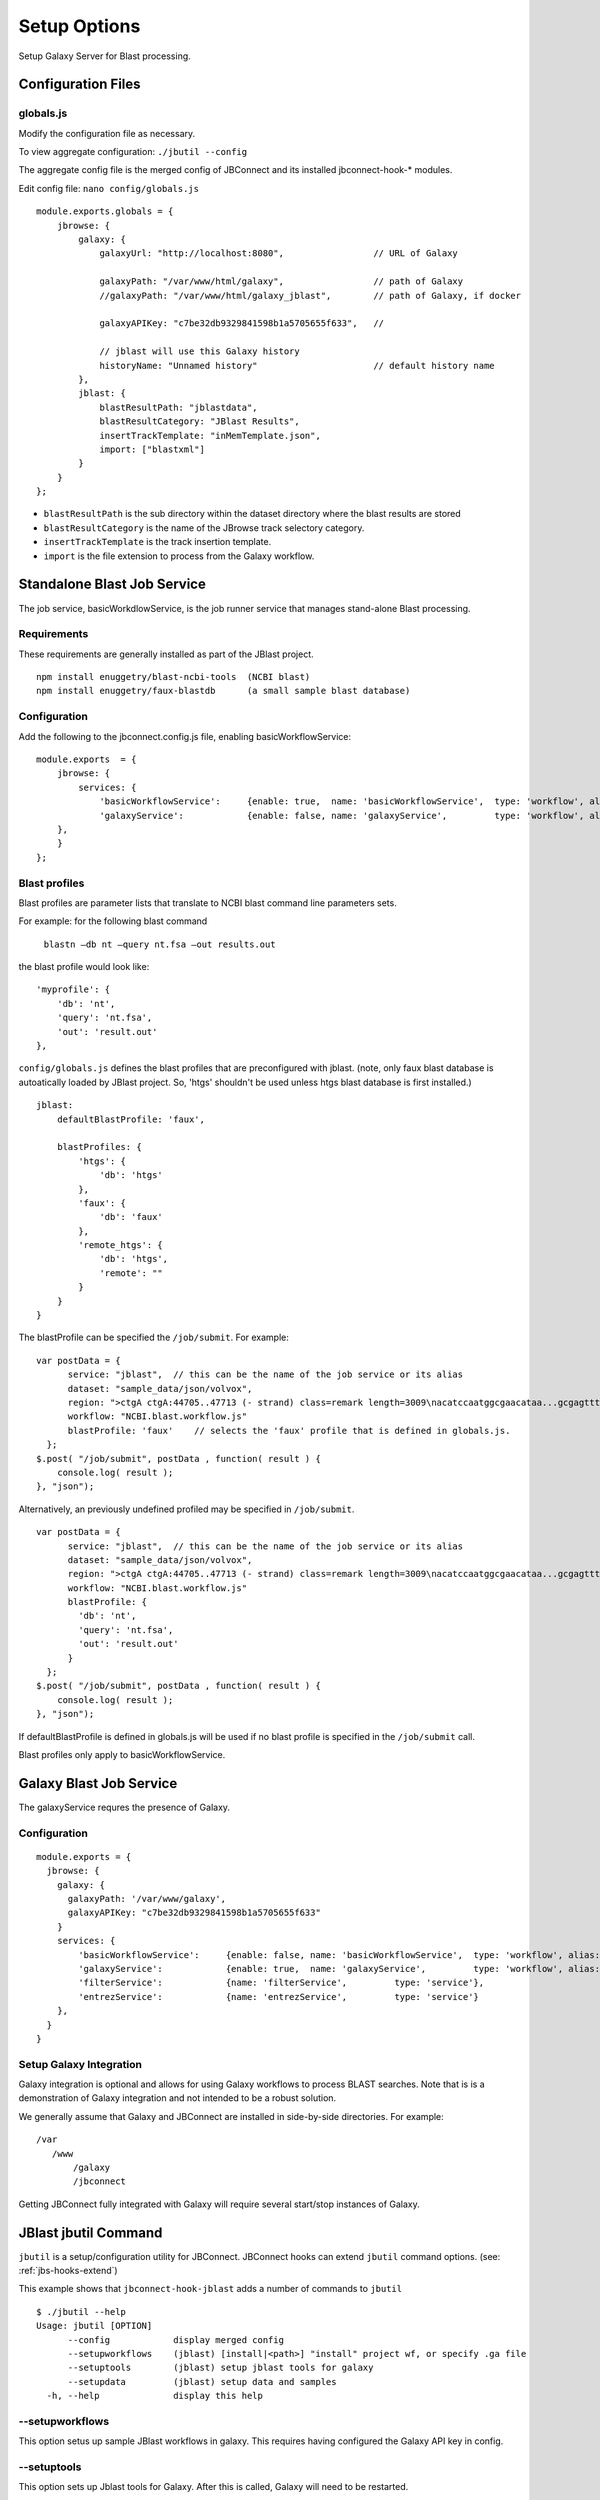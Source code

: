 **************
Setup Options
**************

Setup Galaxy Server for Blast processing.

Configuration Files
===================

.. _jbl-globals-js

globals.js
----------

Modify the configuration file as necessary.

To view aggregate configuration: ``./jbutil --config``

The aggregate config file is the merged config of JBConnect and its installed jbconnect-hook-*
modules.

Edit config file: ``nano config/globals.js``

:: 

    module.exports.globals = {
        jbrowse: {
            galaxy: {
                galaxyUrl: "http://localhost:8080",                 // URL of Galaxy

                galaxyPath: "/var/www/html/galaxy",                 // path of Galaxy
                //galaxyPath: "/var/www/html/galaxy_jblast",        // path of Galaxy, if docker

                galaxyAPIKey: "c7be32db9329841598b1a5705655f633",   //

                // jblast will use this Galaxy history
                historyName: "Unnamed history"                      // default history name
            },
            jblast: {
                blastResultPath: "jblastdata",                      
                blastResultCategory: "JBlast Results",
                insertTrackTemplate: "inMemTemplate.json",
                import: ["blastxml"]
            }
        }
    };

* ``blastResultPath`` is the sub directory within the dataset directory where the blast results are stored
* ``blastResultCategory`` is the name of the JBrowse track selectory category.
* ``insertTrackTemplate`` is the track insertion template.
* ``import`` is the file extension to process from the Galaxy workflow.


Standalone Blast Job Service
============================

The job service, basicWorkdlowService, is the job runner service that manages stand-alone 
Blast processing.

Requirements
------------

These requirements are generally installed as part of the JBlast project.

::

    npm install enuggetry/blast-ncbi-tools  (NCBI blast)
    npm install enuggetry/faux-blastdb      (a small sample blast database)


Configuration
-------------

Add the following to the jbconnect.config.js file, enabling basicWorkflowService:

::

    module.exports  = {
        jbrowse: {
            services: {
                'basicWorkflowService':     {enable: true,  name: 'basicWorkflowService',  type: 'workflow', alias: "jblast"},
                'galaxyService':            {enable: false, name: 'galaxyService',         type: 'workflow', alias: "jblast"}
        },
        }
    };



Blast profiles
--------------

Blast profiles are parameter lists that translate to NCBI blast command line parameters sets.

For example: for the following blast command

    ``blastn –db nt –query nt.fsa –out results.out``

the blast profile would look like:

::

                'myprofile': {
                    'db': 'nt',
                    'query': 'nt.fsa',
                    'out': 'result.out'
                },


``config/globals.js`` defines the blast profiles that are preconfigured with jblast.
(note, only faux blast database is autoatically loaded by JBlast project.  So, 'htgs' shouldn't be used unless htgs blast database is first installed.)

::

        jblast:
            defaultBlastProfile: 'faux',

            blastProfiles: {
                'htgs': {
                    'db': 'htgs'
                },
                'faux': {
                    'db': 'faux'
                },
                'remote_htgs': {
                    'db': 'htgs',
                    'remote': ""
                }
            }
        }


The blastProfile can be specified the ``/job/submit``.  For example: 
::

    var postData = {
          service: "jblast",  // this can be the name of the job service or its alias
          dataset: "sample_data/json/volvox",
          region: ">ctgA ctgA:44705..47713 (- strand) class=remark length=3009\nacatccaatggcgaacataa...gcgagttt",
          workflow: "NCBI.blast.workflow.js"
          blastProfile: 'faux'    // selects the 'faux' profile that is defined in globals.js.
      };
    $.post( "/job/submit", postData , function( result ) {
        console.log( result );
    }, "json");


Alternatively, an previously undefined profiled may be specified in ``/job/submit``.
::

    var postData = {
          service: "jblast",  // this can be the name of the job service or its alias
          dataset: "sample_data/json/volvox",
          region: ">ctgA ctgA:44705..47713 (- strand) class=remark length=3009\nacatccaatggcgaacataa...gcgagttt",
          workflow: "NCBI.blast.workflow.js"
          blastProfile: {
            'db': 'nt',
            'query': 'nt.fsa',
            'out': 'result.out'
          }
      };
    $.post( "/job/submit", postData , function( result ) {
        console.log( result );
    }, "json");


If defaultBlastProfile is defined in globals.js will be used if no blast profile is specified in the ``/job/submit`` call.

Blast profiles only apply to basicWorkflowService.


Galaxy Blast Job Service
========================

The galaxyService requres the presence of Galaxy.


Configuration
-------------

::

    module.exports = {
      jbrowse: {
        galaxy: {
          galaxyPath: '/var/www/galaxy',
          galaxyAPIKey: "c7be32db9329841598b1a5705655f633"
        }
        services: {
            'basicWorkflowService':     {enable: false, name: 'basicWorkflowService',  type: 'workflow', alias: "jblast"},
            'galaxyService':            {enable: true,  name: 'galaxyService',         type: 'workflow', alias: "jblast"},
            'filterService':            {name: 'filterService',         type: 'service'},
            'entrezService':            {name: 'entrezService',         type: 'service'}
        },
      }
    }


Setup Galaxy Integration
------------------------

Galaxy integration is optional and allows for using Galaxy workflows to process BLAST searches.
Note that is is a demonstration of Galaxy integration and not intended to be a robust solution.

We generally assume that Galaxy and JBConnect are installed in side-by-side directories.
For example:

::

    /var
       /www
           /galaxy
           /jbconnect


Getting JBConnect fully integrated with Galaxy will require several start/stop instances of Galaxy.





JBlast jbutil Command
=====================

``jbutil`` is a setup/configuration utility for JBConnect. JBConnect hooks can extend
``jbutil`` command options. (see: :ref:`jbs-hooks-extend`)

This example shows that ``jbconnect-hook-jblast`` adds a number of commands to ``jbutil``

::

    $ ./jbutil --help
    Usage: jbutil [OPTION]
          --config            display merged config
          --setupworkflows    (jblast) [install|<path>] "install" project wf, or specify .ga file 
          --setuptools        (jblast) setup jblast tools for galaxy
          --setupdata         (jblast) setup data and samples
      -h, --help              display this help




--setupworkflows
----------------

This option setus up sample JBlast workflows in galaxy.
This requires having configured the Galaxy API key in config.

--setuptools
------------

This option sets up Jblast tools for Galaxy.  After this is called, Galaxy will
need to be restarted.

*Note: NCBI Blast tools are not installed by the ``jbutils --setuptools`` script. 
the user must manually install these through the Tool Shed as admin.*


--setupdata
-----------

This options sets up samples and sample data for JBlast.



JBlast Plugin
=============

JBlast has integrated GUI features that must be enabled with by installing the ``JBlast`` plugin
and the ``JBClient`` on the client side.

In ``trackList.json``, within the dataset's path, add ``JBlast`` and ``JBClient`` plugin to the configuration.

::

  "plugins": [
    "JBClient",                    <-----           
    "JBlast",                      <-----

    "NeatHTMLFeatures",
    "NeatCanvasFeatures",
    "HideTrackLabels"
  ],

*Note: the JBlast and JBClient plugins are not physically in the JBrowse plugin directory.
They are made available as route by the JBConnect framework and are only accessible at runtime.*

See :ref:`jblast-integrated-gui` for more details.



